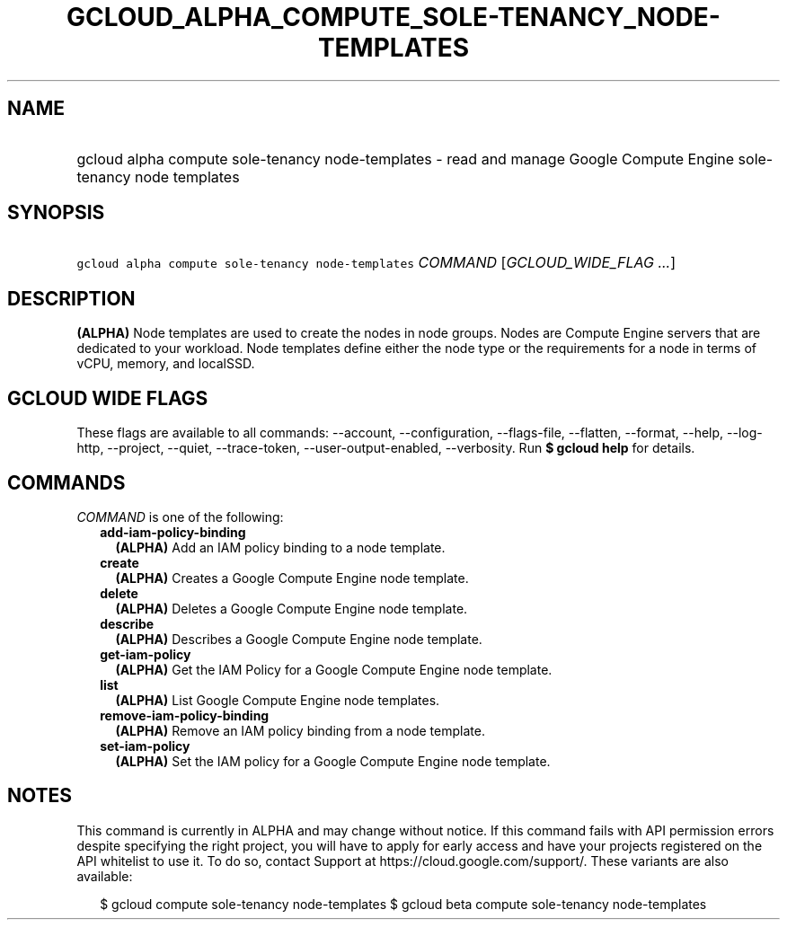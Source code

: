 
.TH "GCLOUD_ALPHA_COMPUTE_SOLE\-TENANCY_NODE\-TEMPLATES" 1



.SH "NAME"
.HP
gcloud alpha compute sole\-tenancy node\-templates \- read and manage Google Compute Engine sole\-tenancy node templates



.SH "SYNOPSIS"
.HP
\f5gcloud alpha compute sole\-tenancy node\-templates\fR \fICOMMAND\fR [\fIGCLOUD_WIDE_FLAG\ ...\fR]



.SH "DESCRIPTION"

\fB(ALPHA)\fR Node templates are used to create the nodes in node groups. Nodes
are Compute Engine servers that are dedicated to your workload. Node templates
define either the node type or the requirements for a node in terms of vCPU,
memory, and localSSD.



.SH "GCLOUD WIDE FLAGS"

These flags are available to all commands: \-\-account, \-\-configuration,
\-\-flags\-file, \-\-flatten, \-\-format, \-\-help, \-\-log\-http, \-\-project,
\-\-quiet, \-\-trace\-token, \-\-user\-output\-enabled, \-\-verbosity. Run \fB$
gcloud help\fR for details.



.SH "COMMANDS"

\f5\fICOMMAND\fR\fR is one of the following:

.RS 2m
.TP 2m
\fBadd\-iam\-policy\-binding\fR
\fB(ALPHA)\fR Add an IAM policy binding to a node template.

.TP 2m
\fBcreate\fR
\fB(ALPHA)\fR Creates a Google Compute Engine node template.

.TP 2m
\fBdelete\fR
\fB(ALPHA)\fR Deletes a Google Compute Engine node template.

.TP 2m
\fBdescribe\fR
\fB(ALPHA)\fR Describes a Google Compute Engine node template.

.TP 2m
\fBget\-iam\-policy\fR
\fB(ALPHA)\fR Get the IAM Policy for a Google Compute Engine node template.

.TP 2m
\fBlist\fR
\fB(ALPHA)\fR List Google Compute Engine node templates.

.TP 2m
\fBremove\-iam\-policy\-binding\fR
\fB(ALPHA)\fR Remove an IAM policy binding from a node template.

.TP 2m
\fBset\-iam\-policy\fR
\fB(ALPHA)\fR Set the IAM policy for a Google Compute Engine node template.


.RE
.sp

.SH "NOTES"

This command is currently in ALPHA and may change without notice. If this
command fails with API permission errors despite specifying the right project,
you will have to apply for early access and have your projects registered on the
API whitelist to use it. To do so, contact Support at
https://cloud.google.com/support/. These variants are also available:

.RS 2m
$ gcloud compute sole\-tenancy node\-templates
$ gcloud beta compute sole\-tenancy node\-templates
.RE

